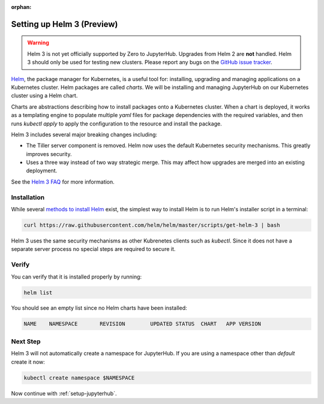 :orphan:

.. _setup-helm3:

Setting up Helm 3 (Preview)
===========================

.. warning::

  Helm 3 is not yet officially supported by Zero to JupyterHub. Upgrades from
  Helm 2 are **not** handled. Helm 3 should only be used for testing new
  clusters. Please report any bugs on the `GitHub issue tracker
  <https://github.com/jupyterhub/zero-to-jupyterhub-k8s/issues>`_.

`Helm <https://helm.sh/>`_, the package manager for Kubernetes, is a useful tool
for: installing, upgrading and managing applications on a Kubernetes cluster.
Helm packages are called *charts*.
We will be installing and managing JupyterHub on
our Kubernetes cluster using a Helm chart.

Charts are abstractions describing how to install packages onto a Kubernetes
cluster. When a chart is deployed, it works as a templating engine to populate
multiple `yaml` files for package dependencies with the required variables, and
then runs `kubectl apply` to apply the configuration to the resource and install
the package.

Helm 3 includes several major breaking changes including:

- The Tiller server component is removed. Helm now uses the default Kubernetes
  security mechanisms. This greatly improves security.
- Uses a three way instead of two way strategic merge. This may affect how
  upgrades are merged into an existing deployment.

See the `Helm 3 FAQ <https://helm.sh/docs/faq/>`_ for more information.

Installation
------------

While several `methods to install Helm
<https://github.com/helm/helm/blob/master/docs/install.md>`_ exist, the
simplest way to install Helm is to run Helm's installer script in a terminal:

.. code:: bash

   curl https://raw.githubusercontent.com/helm/helm/master/scripts/get-helm-3 | bash

Helm 3 uses the same security mechanisms as other Kubrenetes clients such as
`kubectl`. Since it does not have a separate server process no special steps
are required to secure it.

Verify
------

You can verify that it is installed properly by running:

.. code:: bash

   helm list

You should see an empty list since no Helm charts have been installed:

.. code-block:: bash

   NAME    NAMESPACE       REVISION        UPDATED STATUS  CHART   APP VERSION


Next Step
---------

Helm 3 will not automatically create a namespace for JupyterHub.
If you are using a namespace other than `default` create it now:

.. code:: bash

   kubectl create namespace $NAMESPACE

Now continue with :ref:`setup-jupyterhub`.
